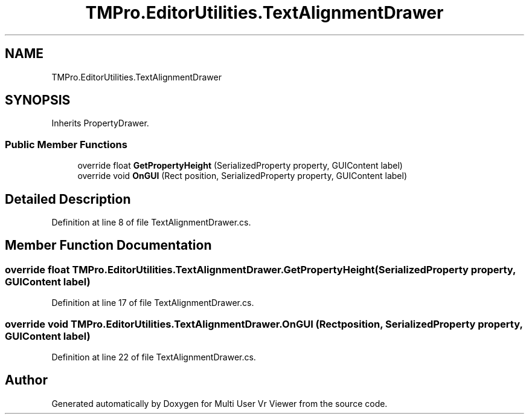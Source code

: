 .TH "TMPro.EditorUtilities.TextAlignmentDrawer" 3 "Sat Jul 20 2019" "Version https://github.com/Saurabhbagh/Multi-User-VR-Viewer--10th-July/" "Multi User Vr Viewer" \" -*- nroff -*-
.ad l
.nh
.SH NAME
TMPro.EditorUtilities.TextAlignmentDrawer
.SH SYNOPSIS
.br
.PP
.PP
Inherits PropertyDrawer\&.
.SS "Public Member Functions"

.in +1c
.ti -1c
.RI "override float \fBGetPropertyHeight\fP (SerializedProperty property, GUIContent label)"
.br
.ti -1c
.RI "override void \fBOnGUI\fP (Rect position, SerializedProperty property, GUIContent label)"
.br
.in -1c
.SH "Detailed Description"
.PP 
Definition at line 8 of file TextAlignmentDrawer\&.cs\&.
.SH "Member Function Documentation"
.PP 
.SS "override float TMPro\&.EditorUtilities\&.TextAlignmentDrawer\&.GetPropertyHeight (SerializedProperty property, GUIContent label)"

.PP
Definition at line 17 of file TextAlignmentDrawer\&.cs\&.
.SS "override void TMPro\&.EditorUtilities\&.TextAlignmentDrawer\&.OnGUI (Rect position, SerializedProperty property, GUIContent label)"

.PP
Definition at line 22 of file TextAlignmentDrawer\&.cs\&.

.SH "Author"
.PP 
Generated automatically by Doxygen for Multi User Vr Viewer from the source code\&.

